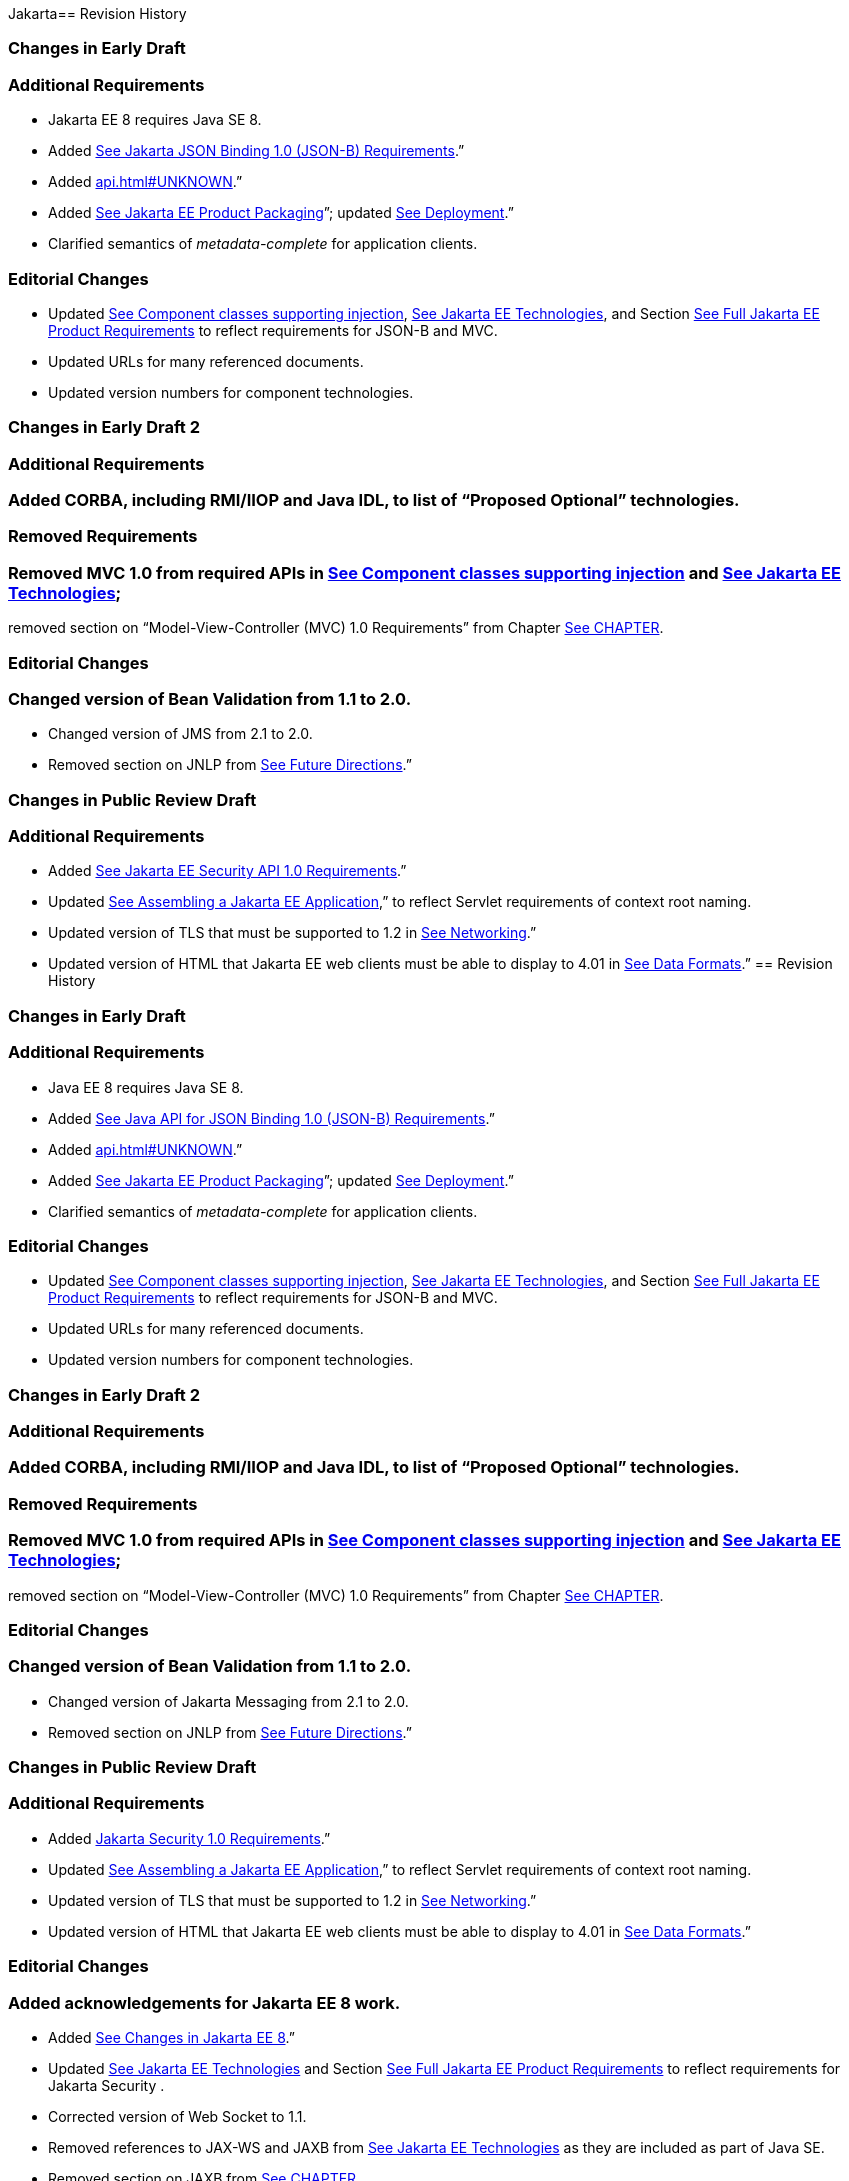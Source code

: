 Jakarta==  Revision History

=== Changes in Early Draft

=== Additional Requirements

* Jakarta EE 8 requires Java SE 8.
* Added
link:#a2713[See Jakarta JSON Binding 1.0 (JSON-B) Requirements].”
* Added link:api.html#UNKNOWN[].”
* Added
link:#a149[See Jakarta EE Product
Packaging]”; updated link:#a3153[See
Deployment].”
* Clarified semantics of _metadata-complete_
for application clients.

=== Editorial Changes

* Updated
link:#a651[See Component classes
supporting injection],
link:#a2159[See Jakarta EE
Technologies], and Section
link:#a3252[See Full Jakarta EE Product
Requirements] to reflect requirements for JSON-B and MVC.
* Updated URLs for many referenced documents.
* Updated version numbers for component
technologies.

=== Changes in Early Draft 2

=== Additional Requirements

=== Added CORBA, including RMI/IIOP and Java IDL, to list of “Proposed Optional” technologies.

=== Removed Requirements

=== Removed MVC 1.0 from required APIs in link:#a2159[See Component classes supporting injection] and link:#50581515_TABLE%206-1[See Jakarta EE Technologies];
removed section on “Model-View-Controller (MVC) 1.0 Requirements” from Chapter link:#a2133[See CHAPTER].

=== Editorial Changes

=== Changed version of Bean Validation from 1.1 to 2.0.

* Changed version of JMS from 2.1 to 2.0.
* Removed section on JNLP from
link:#a3439[See Future Directions].”

=== Changes in Public Review Draft

=== Additional Requirements

* Added
link:#a2741[See Jakarta EE Security API
1.0 Requirements].”
* Updated
link:#a3125[See Assembling a Jakarta EE
Application],” to reflect Servlet requirements of context root naming.
* Updated version of TLS that must be supported
to 1.2 in link:#a2523[See Networking].”
* Updated version of HTML that Jakarta EE web
clients must be able to display to 4.01 in
link:#a2884[See Data Formats].”
==  Revision History

=== Changes in Early Draft

=== Additional Requirements

* Java EE 8 requires Java SE 8.
* Added
link:#a2713[See Java API for JSON
Binding 1.0 (JSON-B) Requirements].”
* Added link:api.html#UNKNOWN[].”
* Added
link:#a149[See Jakarta EE Product
Packaging]”; updated link:#a3153[See
Deployment].”
* Clarified semantics of _metadata-complete_
for application clients.

=== Editorial Changes

* Updated
link:#a651[See Component classes
supporting injection],
link:#a2159[See Jakarta EE
Technologies], and Section
link:#a3252[See Full Jakarta EE Product
Requirements] to reflect requirements for JSON-B and MVC.
* Updated URLs for many referenced documents.
* Updated version numbers for component
technologies.

=== Changes in Early Draft 2

=== Additional Requirements

=== Added CORBA, including RMI/IIOP and Java IDL, to list of “Proposed Optional” technologies.

=== Removed Requirements

=== Removed MVC 1.0 from required APIs in link:#a2159[See Component classes supporting injection] and link:#50581515_TABLE%206-1[See Jakarta EE Technologies];
removed section on “Model-View-Controller (MVC) 1.0 Requirements” from Chapter link:#a2133[See CHAPTER].

=== Editorial Changes

=== Changed version of Bean Validation from 1.1 to 2.0.

* Changed version of Jakarta Messaging from 2.1 to 2.0.
* Removed section on JNLP from
link:#a3439[See Future Directions].”

=== Changes in Public Review Draft

=== Additional Requirements

* Added
link:#a2741[Jakarta Security 1.0 Requirements].”
* Updated
link:#a3125[See Assembling a Jakarta EE
Application],” to reflect Servlet requirements of context root naming.
* Updated version of TLS that must be supported
to 1.2 in link:#a2523[See Networking].”
* Updated version of HTML that Jakarta EE web
clients must be able to display to 4.01 in
link:#a2884[See Data Formats].”

=== Editorial Changes

=== Added acknowledgements for Jakarta EE 8 work.

* Added
link:#a231[See Changes in Jakarta EE 8].”
* Updated
link:#a2159[See Jakarta EE
Technologies] and Section
link:#a3252[See Full Jakarta EE Product
Requirements] to reflect requirements for Jakarta Security .
* Corrected version of Web Socket to 1.1.
* Removed references to JAX-WS and JAXB from
link:#a2159[See Jakarta EE
Technologies] as they are included as part of Java SE.
* Removed section on JAXB from
link:#a2133[See CHAPTER].
* Moved contents of previous section on JAX-WS
to Section link:#a2553[See Jakarta™
XML Web Services 1.4 (JAX-WS) Requirements].
* Removed section on JAX-WS from
link:spi.html#UNKNOWN[See CHAPTeR].
* Removed requirement inconsistent with Bean
Validation specification from
link:#a1619[See Validator and Validator
Factory References].”
* Clarified requirements for Jakarta Authentication Servlet
Container Profile and Jakarta Authentication SOAP Profile in
link:#a2737[See Jakarta™ Authentication
1.1 Requirements].”

=== Changes in Proposed Final Draft

=== Additional Requirements

* Updated
link:#a235[See Security],” to reflect
requirements of the Jakarta Security.

=== Editorial Changes

* Corrected version of Batch to 1.0.
* Added clarification regarding TLS support in
“link:#a2865[See Internet and Web
Protocols].
* Updated “Related Documents.”
* Added reference to
_https:javaee.github.io/javaee-spec[]http:javaee.github.io/javaee-spec[]https:javaee.github.io/javaee-spec
project._

=== Changes in Final Release Draft

=== Additional Requirements

* Updated
link:#a384[See SSL Mutual
Authentication],” to reflect requirements for support of TLS 1.2 and
related cipher suites.
* Updated
link:#a235[See Security],” to reflect
Jakarta Security specification requirement to support default
mapping from user groups to roles.

=== Editorial Changes

* Made clarifications to list of annotations
and requirements in link:#a3315[See
Packaging and Deployment].”
==  Revision History

=== Changes in Early Draft

=== Additional Requirements

* Jakarta EE 8 requires Java SE 8.
* Added
link:#a2713[See Jakarta JSON
Binding 1.0 (JSON-B) Requirements].”
* Added link:api.html#UNKNOWN[].”
* Added
link:#a149[See Jakarta EE Product
Packaging]”; updated link:#a3153[See
Deployment].”
* Clarified semantics of _metadata-complete_
for application clients.

=== Editorial Changes

* Updated
link:#a651[See Component classes
supporting injection],
link:#a2159[See Jakarta EE
Technologies], and Section
link:#a3252[See Full Jakarta EE Product
Requirements] to reflect requirements for JSON-B and MVC.
* Updated URLs for many referenced documents.
* Updated version numbers for component
technologies.

=== Changes in Early Draft 2

=== Additional Requirements

=== Added CORBA, including RMI/IIOP and Java IDL, to list of “Proposed Optional” technologies.

=== Removed Requirements

=== Removed MVC 1.0 from required APIs in link:#a2159[See Component classes supporting injection] and link:#50581515_TABLE%206-1[See Jakarta EE Technologies];
removed section on “Model-View-Controller (MVC) 1.0 Requirements” from Chapter link:#a2133[See CHAPTER].

=== Editorial Changes

=== Changed version of Jakarta Bean Validation from 1.1 to 2.0.

* Changed version of Jakarta Messaging from 2.1 to 2.0.
* Removed section on JNLP from
link:#a3439[See Future Directions].”

=== Changes in Public Review Draft

=== Additional Requirements

* Added
link:#a2741[See Jakarta Security
1.0 Requirements].”
* Updated
link:#a3125[See Assembling a Jakarta EE
Application],” to reflect Servlet requirements of context root naming.
* Updated version of TLS that must be supported
to 1.2 in link:#a2523[See Networking].”
* Updated version of HTML that Jakarta EE web
clients must be able to display to 4.01 in
link:#a2884[See Data Formats].”

=== Editorial Changes

=== Added acknowledgements for Jakarta EE 8 work.

* Added
link:#a231[See Changes in Jakarta EE 8].”
* Updated
link:#a2159[See Jakarta EE
Technologies] and Section
link:#a3252[See Full Jakarta EE Product
Requirements] to reflect requirements for Jakarta Security .
* Corrected version of Web Socket to 1.1.
* Removed references to JAX-WS and JAXB from
link:#a2159[See Jakarta EE
Technologies] as they are included as part of Java SE.
* Removed section on JAXB from
link:#a2133[See CHAPTER].
* Moved contents of previous section on JAX-WS
to Section link:#a2553[See Jakarta™ XML Web Services (JAX-WS) Requirements].
* Removed section on JAX-WS from
link:spi.html#UNKNOWN[See CHAPTeR].
* Removed requirement inconsistent with Bean
Validation specification from
link:#a1619[See Validator and Validator
Factory References].”
* Clarified requirements for Jakarta Authentication Servlet
Container Profile and Jakarta Authentication SOAP Profile in
link:#a2737[See Jakarta™ Authentication
 1.1 Requirements].”

=== Changes in Proposed Final Draft

=== Additional Requirements

* Updated
link:#a235[See Security],” to reflect
requirements of the Jakarta Security.

=== Editorial Changes

* Corrected version of Batch to 1.0.
* Added clarification regarding TLS support in
“link:#a2865[See Internet and Web
Protocols].
* Updated “Related Documents.”
* Added reference to
_https:javaee.github.io/javaee-spec[]http:javaee.github.io/javaee-spec[]https:javaee.github.io/javaee-spec
project._

=== Changes in Final Release Draft

=== Additional Requirements

* Updated
link:#a384[See SSL Mutual
Authentication],” to reflect requirements for support of TLS 1.2 and
related cipher suites.
* Updated
link:#a235[See Security],” to reflect
Jakarta Security requirement to support default
mapping from user groups to roles.

=== Editorial Changes

* Made clarifications to list of annotations
and requirements in link:#a3315[See
Packaging and Deployment].”
